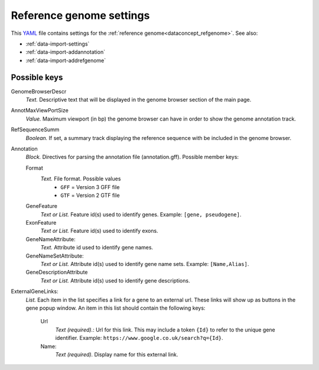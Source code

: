 .. _YAML: http://www.yaml.org/about.html

.. _def-settings-refgenome:

Reference genome settings
~~~~~~~~~~~~~~~~~~~~~~~~~
This YAML_ file contains settings for the :ref:`reference genome<dataconcept_refgenome>`. See also:

- :ref:`data-import-settings`
- :ref:`data-import-addannotation`
- :ref:`data-import-addrefgenome`

Possible keys
.............

GenomeBrowserDescr
  *Text.* Descriptive text that will be displayed in the genome browser section of the main page.

AnnotMaxViewPortSize
  *Value.* Maximum viewport (in bp) the genome browser can have in order to show the genome annotation track.

RefSequenceSumm
  *Boolean.* If set, a summary track displaying the reference sequence with be included in the genome browser.

Annotation
  *Block.* Directives for parsing the annotation file (annotation.gff).
  Possible member keys:

  Format
    *Text.* File format. Possible values
     - ``GFF`` = Version 3 GFF file
     - ``GTF`` = Version 2 GTF file

  GeneFeature
    *Text or List.* Feature id(s) used to identify genes.
    Example: ``[gene, pseudogene]``.

  ExonFeature
    *Text or List.* Feature id(s) used to identify exons.

  GeneNameAttribute:
    *Text.* Attribute id used to identify gene names.

  GeneNameSetAttribute:
    *Text or List.* Attribute id(s) used to identify gene name sets.
    Example: ``[Name,Alias]``.

  GeneDescriptionAttribute
    *Text or List.*  Attribute id(s) used to identify gene descriptions.

ExternalGeneLinks:
  *List.* Each item in the list specifies a link for a gene to an external url.
  These links will show up as buttons in the gene popup window.
  An item in this list should contain the following keys:

    Url
      *Text (required).*: Url for this link.
      This may include a token ``{Id}`` to refer to the unique gene identifier.
      Example: ``https://www.google.co.uk/search?q={Id}``.
    Name:
      *Text (required).* Display name for this external link.
